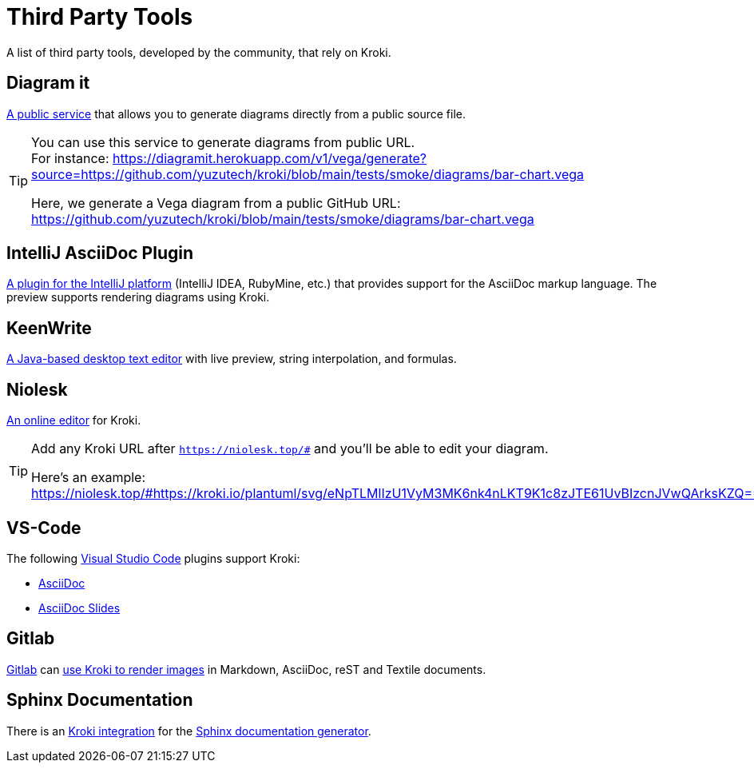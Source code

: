 = Third Party Tools
:url-diagramit: https://diagramit.herokuapp.com/
:url-intellij-asciidoc-plugin: https://github.com/asciidoctor/asciidoctor-intellij-plugin/
:url-keenwrite: https://github.com/DaveJarvis/keenwrite/
:url-niolesk: https://niolesk.top/
:url-vscode: https://code.visualstudio.com/
:url-vscode-asciidoctor: https://marketplace.visualstudio.com/items?itemName=asciidoctor.asciidoctor-vscode
:url-vscode-asciidoc-slides: https://marketplace.visualstudio.com/items?itemName=flobilosaurus.vscode-asciidoc-slides
:url-gitlab: https://about.gitlab.com/
:url-gitlab-int: https://docs.gitlab.com/ce/administration/integration/kroki.html
:url-sphinx: https://www.sphinx-doc.org/
:url-sphinx-int: https://github.com/sphinx-contrib/kroki

A list of third party tools, developed by the community, that rely on Kroki.

== Diagram it

{url-diagramit}[A public service] that allows you to generate diagrams directly from a public source file.

[TIP]
====
You can use this service to generate diagrams from public URL. +
For instance: https://diagramit.herokuapp.com/v1/vega/generate?source=https://github.com/yuzutech/kroki/blob/main/tests/smoke/diagrams/bar-chart.vega

Here, we generate a Vega diagram from a public GitHub URL: https://github.com/yuzutech/kroki/blob/main/tests/smoke/diagrams/bar-chart.vega
====

== IntelliJ AsciiDoc Plugin

{url-intellij-asciidoc-plugin}[A plugin for the IntelliJ platform] (IntelliJ IDEA, RubyMine, etc.) that provides support for the AsciiDoc markup language.
The preview supports rendering diagrams using Kroki.

== KeenWrite

{url-keenwrite}[A Java-based desktop text editor] with live preview, string interpolation, and formulas.

== Niolesk

{url-niolesk}[An online editor] for Kroki.

[TIP]
====
Add any Kroki URL after `https://niolesk.top/#` and you'll be able to edit your diagram.

Here's an example: https://niolesk.top/#https://kroki.io/plantuml/svg/eNpTLMlIzU1VyM3MK6nk4nLKT9K1c8zJTE61UvBIzcnJVwQArksKZQ==
====

== VS-Code

The following {url-vscode}[Visual Studio Code] plugins support Kroki:

 * {url-vscode-asciidoctor}[AsciiDoc]
 * {url-vscode-asciidoc-slides}[AsciiDoc Slides]

== Gitlab

{url-gitlab}[Gitlab] can {url-gitlab-int}[use Kroki to render images] in Markdown, AsciiDoc, reST and Textile documents.

== Sphinx Documentation

There is an {url-sphinx-int}[Kroki integration] for the {url-sphinx}[Sphinx documentation generator].
